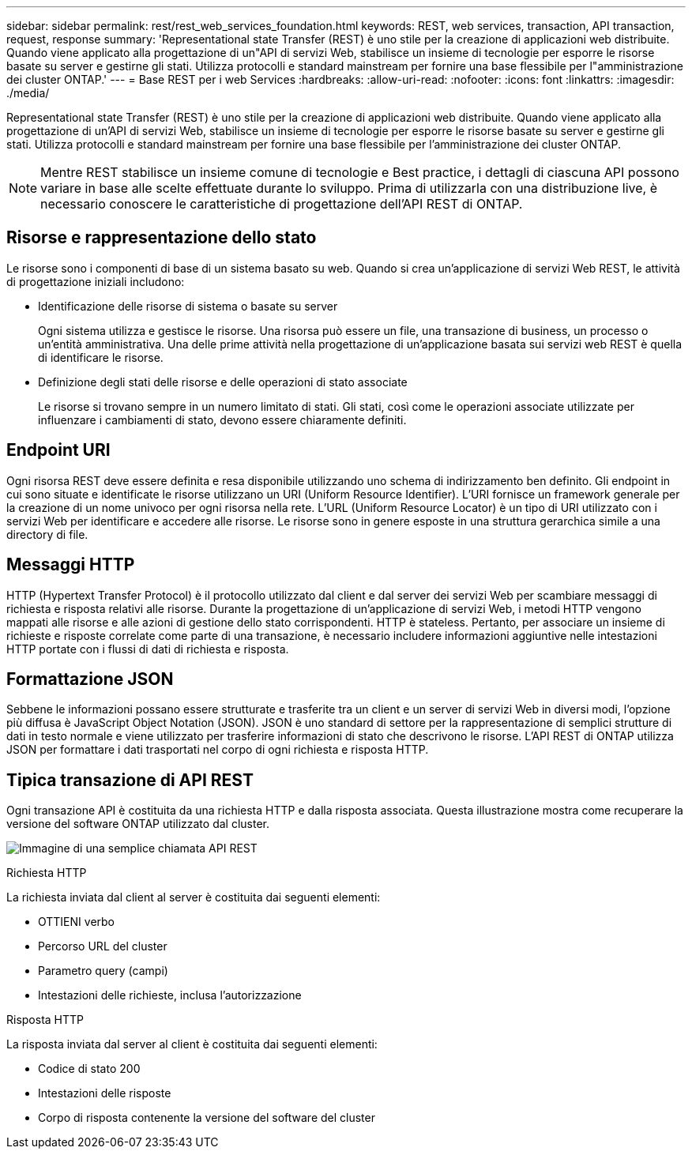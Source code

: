 ---
sidebar: sidebar 
permalink: rest/rest_web_services_foundation.html 
keywords: REST, web services, transaction, API transaction, request, response 
summary: 'Representational state Transfer (REST) è uno stile per la creazione di applicazioni web distribuite. Quando viene applicato alla progettazione di un"API di servizi Web, stabilisce un insieme di tecnologie per esporre le risorse basate su server e gestirne gli stati. Utilizza protocolli e standard mainstream per fornire una base flessibile per l"amministrazione dei cluster ONTAP.' 
---
= Base REST per i web Services
:hardbreaks:
:allow-uri-read: 
:nofooter: 
:icons: font
:linkattrs: 
:imagesdir: ./media/


[role="lead"]
Representational state Transfer (REST) è uno stile per la creazione di applicazioni web distribuite. Quando viene applicato alla progettazione di un'API di servizi Web, stabilisce un insieme di tecnologie per esporre le risorse basate su server e gestirne gli stati. Utilizza protocolli e standard mainstream per fornire una base flessibile per l'amministrazione dei cluster ONTAP.


NOTE: Mentre REST stabilisce un insieme comune di tecnologie e Best practice, i dettagli di ciascuna API possono variare in base alle scelte effettuate durante lo sviluppo. Prima di utilizzarla con una distribuzione live, è necessario conoscere le caratteristiche di progettazione dell'API REST di ONTAP.



== Risorse e rappresentazione dello stato

Le risorse sono i componenti di base di un sistema basato su web. Quando si crea un'applicazione di servizi Web REST, le attività di progettazione iniziali includono:

* Identificazione delle risorse di sistema o basate su server
+
Ogni sistema utilizza e gestisce le risorse. Una risorsa può essere un file, una transazione di business, un processo o un'entità amministrativa. Una delle prime attività nella progettazione di un'applicazione basata sui servizi web REST è quella di identificare le risorse.

* Definizione degli stati delle risorse e delle operazioni di stato associate
+
Le risorse si trovano sempre in un numero limitato di stati. Gli stati, così come le operazioni associate utilizzate per influenzare i cambiamenti di stato, devono essere chiaramente definiti.





== Endpoint URI

Ogni risorsa REST deve essere definita e resa disponibile utilizzando uno schema di indirizzamento ben definito. Gli endpoint in cui sono situate e identificate le risorse utilizzano un URI (Uniform Resource Identifier). L'URI fornisce un framework generale per la creazione di un nome univoco per ogni risorsa nella rete. L'URL (Uniform Resource Locator) è un tipo di URI utilizzato con i servizi Web per identificare e accedere alle risorse. Le risorse sono in genere esposte in una struttura gerarchica simile a una directory di file.



== Messaggi HTTP

HTTP (Hypertext Transfer Protocol) è il protocollo utilizzato dal client e dal server dei servizi Web per scambiare messaggi di richiesta e risposta relativi alle risorse. Durante la progettazione di un'applicazione di servizi Web, i metodi HTTP vengono mappati alle risorse e alle azioni di gestione dello stato corrispondenti. HTTP è stateless. Pertanto, per associare un insieme di richieste e risposte correlate come parte di una transazione, è necessario includere informazioni aggiuntive nelle intestazioni HTTP portate con i flussi di dati di richiesta e risposta.



== Formattazione JSON

Sebbene le informazioni possano essere strutturate e trasferite tra un client e un server di servizi Web in diversi modi, l'opzione più diffusa è JavaScript Object Notation (JSON). JSON è uno standard di settore per la rappresentazione di semplici strutture di dati in testo normale e viene utilizzato per trasferire informazioni di stato che descrivono le risorse. L'API REST di ONTAP utilizza JSON per formattare i dati trasportati nel corpo di ogni richiesta e risposta HTTP.



== Tipica transazione di API REST

Ogni transazione API è costituita da una richiesta HTTP e dalla risposta associata. Questa illustrazione mostra come recuperare la versione del software ONTAP utilizzato dal cluster.

image:rest_call_01.png["Immagine di una semplice chiamata API REST"]

.Richiesta HTTP
La richiesta inviata dal client al server è costituita dai seguenti elementi:

* OTTIENI verbo
* Percorso URL del cluster
* Parametro query (campi)
* Intestazioni delle richieste, inclusa l'autorizzazione


.Risposta HTTP
La risposta inviata dal server al client è costituita dai seguenti elementi:

* Codice di stato 200
* Intestazioni delle risposte
* Corpo di risposta contenente la versione del software del cluster

